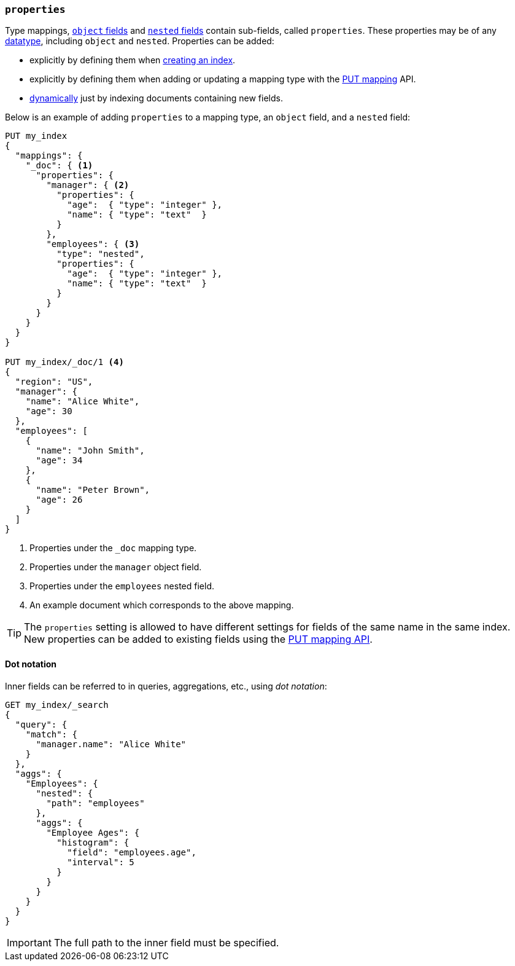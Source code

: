 [[properties]]
=== `properties`

Type mappings, <<object,`object` fields>> and <<nested,`nested` fields>>
contain sub-fields, called `properties`. These properties may be of any
<<mapping-types,datatype>>, including `object` and `nested`.  Properties can
be added:

* explicitly by defining them when <<indices-create-index,creating an index>>.
* explicitly by defining them when adding or updating a mapping type with the <<indices-put-mapping,PUT mapping>> API.
* <<dynamic-mapping,dynamically>> just by indexing documents containing new fields.

Below is an example of adding `properties` to a mapping type, an `object`
field, and a `nested` field:

[source,js]
--------------------------------------------------
PUT my_index
{
  "mappings": {
    "_doc": { <1>
      "properties": {
        "manager": { <2>
          "properties": {
            "age":  { "type": "integer" },
            "name": { "type": "text"  }
          }
        },
        "employees": { <3>
          "type": "nested",
          "properties": {
            "age":  { "type": "integer" },
            "name": { "type": "text"  }
          }
        }
      }
    }
  }
}

PUT my_index/_doc/1 <4>
{
  "region": "US",
  "manager": {
    "name": "Alice White",
    "age": 30
  },
  "employees": [
    {
      "name": "John Smith",
      "age": 34
    },
    {
      "name": "Peter Brown",
      "age": 26
    }
  ]
}
--------------------------------------------------
// CONSOLE
<1> Properties under the `_doc` mapping type.
<2> Properties under the `manager` object field.
<3> Properties under the `employees` nested field.
<4> An example document which corresponds to the above mapping.

TIP: The `properties` setting is allowed to have different settings for fields
of the same name in the same index.  New properties can be added to existing
fields using the <<indices-put-mapping,PUT mapping API>>.

==== Dot notation

Inner fields can be referred to in queries, aggregations, etc., using _dot
notation_:

[source,js]
--------------------------------------------------
GET my_index/_search
{
  "query": {
    "match": {
      "manager.name": "Alice White" 
    }
  },
  "aggs": {
    "Employees": {
      "nested": {
        "path": "employees"
      },
      "aggs": {
        "Employee Ages": {
          "histogram": {
            "field": "employees.age", 
            "interval": 5
          }
        }
      }
    }
  }
}
--------------------------------------------------
// CONSOLE
// TEST[continued]

IMPORTANT: The full path to the inner field must be specified.
